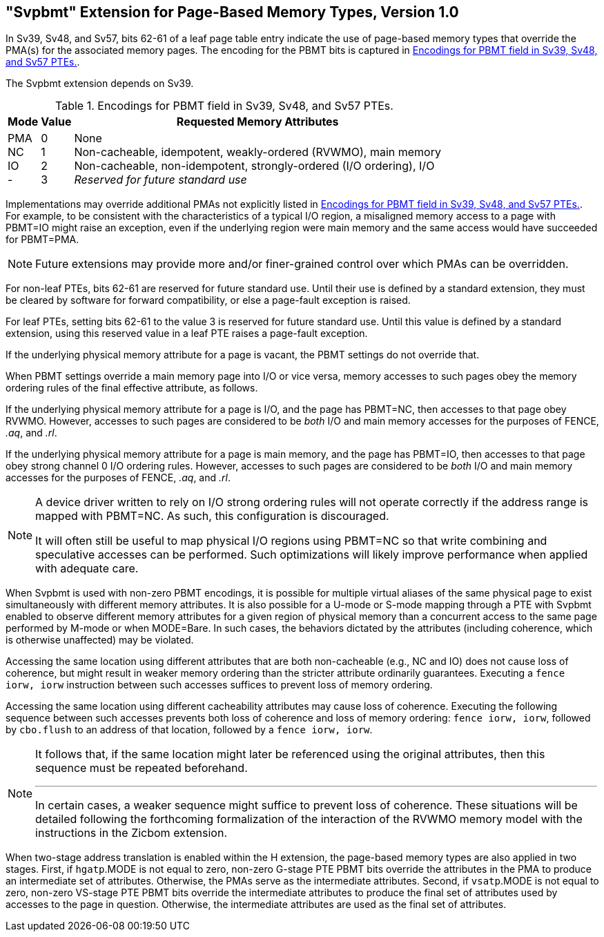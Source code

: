 [[svpbmt]]
[#svpbmt]
== "Svpbmt" Extension for Page-Based Memory Types, Version 1.0

In Sv39, Sv48, and Sv57, bits 62-61 of a leaf page table entry indicate
the use of page-based memory types that override the PMA(s) for the
associated memory pages. The encoding for the PBMT bits is captured in
<<pbmt>>.

The Svpbmt extension depends on Sv39.

[[pbmt]]
.Encodings for PBMT field in Sv39, Sv48, and Sv57 PTEs.
[%autowidth,float="center",align="center",cols="^,^,<",options="header"]
|===
|Mode |Value |Requested Memory Attributes
|PMA +
NC +
IO +
-
|0 +
1 +
2 +
3
|None +
Non-cacheable, idempotent, weakly-ordered (RVWMO), main memory +
Non-cacheable, non-idempotent, strongly-ordered (I/O ordering), I/O +
_Reserved for future standard use_
|===

Implementations may override additional PMAs not explicitly listed in
<<pbmt>>.
For example, to be consistent with the characteristics of a typical I/O region,
a misaligned memory access to a page with PBMT=IO might raise an exception,
even if the underlying region were main memory and the same access would have
succeeded for PBMT=PMA.

[NOTE]
====
Future extensions may provide more and/or finer-grained control over
which PMAs can be overridden.
====

For non-leaf PTEs, bits 62-61 are reserved for future standard use.
Until their use is defined by a standard extension, they must be cleared
by software for forward compatibility, or else a page-fault exception is
raised.

For leaf PTEs, setting bits 62-61 to the value 3 is reserved for future
standard use. Until this value is defined by a standard extension, using
this reserved value in a leaf PTE raises a page-fault exception.

If the underlying physical memory attribute for a page is vacant, the
PBMT settings do not override that.

When PBMT settings override a main memory page into I/O or vice versa,
memory accesses to such pages obey the memory ordering rules of the
final effective attribute, as follows.

If the underlying physical memory attribute for a page is I/O, and the
page has PBMT=NC, then accesses to that page obey RVWMO. However,
accesses to such pages are considered to be _both_ I/O and main memory
accesses for the purposes of FENCE, _.aq_, and _.rl_.

If the underlying physical memory attribute for a page is main memory,
and the page has PBMT=IO, then accesses to that page obey strong channel
0 I/O ordering rules.
However, accesses to
such pages are considered to be _both_ I/O and main memory accesses for
the purposes of FENCE, _.aq_, and _.rl_.

[NOTE]
====
A device driver written to rely on I/O strong ordering rules will not
operate correctly if the address range is mapped with PBMT=NC. As such,
this configuration is discouraged.

It will often still be useful to map physical I/O regions using PBMT=NC
so that write combining and speculative accesses can be performed. Such
optimizations will likely improve performance when applied with adequate
care.
====

When Svpbmt is used with non-zero PBMT encodings, it is possible for
multiple virtual aliases of the same physical page to exist
simultaneously with different memory attributes. It is also possible for
a U-mode or S-mode mapping through a PTE with Svpbmt enabled to observe
different memory attributes for a given region of physical memory than a
concurrent access to the same page performed by M-mode or when
MODE=Bare. In such cases, the behaviors dictated by the attributes
(including coherence, which is otherwise unaffected) may be violated.

Accessing the same location using different attributes that are both
non-cacheable (e.g., NC and IO) does not cause loss of coherence, but
might result in weaker memory ordering than the stricter attribute
ordinarily guarantees. Executing a `fence iorw, iorw` instruction
between such accesses suffices to prevent loss of memory ordering.

Accessing the same location using different cacheability attributes may
cause loss of coherence. Executing the following sequence between such
accesses prevents both loss of coherence and loss of memory ordering:
`fence iorw, iorw`, followed by `cbo.flush` to an address of that
location, followed by a `fence iorw, iorw`.

[NOTE]
====
It follows that, if the same location might later be referenced using
the original attributes, then this sequence must be repeated beforehand.

***

In certain cases, a weaker sequence might suffice to prevent loss of
coherence. These situations will be detailed following the forthcoming
formalization of the interaction of the RVWMO memory model with the
instructions in the Zicbom extension.
====

When two-stage address translation is enabled within the H extension,
the page-based memory types are also applied in two stages. First, if
`hgatp`.MODE is not equal to zero, non-zero G-stage PTE PBMT bits
override the attributes in the PMA to produce an intermediate set of
attributes. Otherwise, the PMAs serve as the intermediate attributes.
Second, if `vsatp`.MODE is not equal to zero, non-zero VS-stage PTE PBMT
bits override the intermediate attributes to produce the final set of
attributes used by accesses to the page in question. Otherwise, the
intermediate attributes are used as the final set of attributes.
